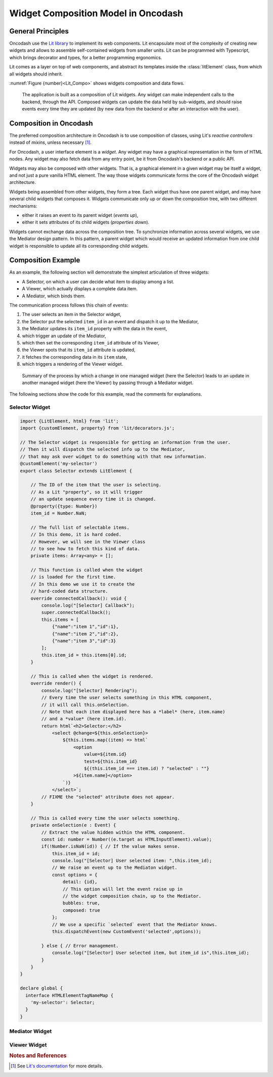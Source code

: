 .. widgets_composition:

####################################
Widget Composition Model in Oncodash
####################################

******************
General Principles
******************

Oncodash use the `Lit library <https://lit.dev>`_ to implement its web components.
Lit encapsulate most of the complexity of creating new widgets
and allows to assemble self-contained widgets from smaller units.
Lit can be programmed with Typescript, which brings decorator and types,
for a better programming ergonomics.

Lit comes as a layer on top of web components, and abstract its templates inside
the :class:`litElement` class, from which all widgets should inherit.

:numref:`Figure {number}<Lit_Compo>` shows widgets composition and data flows.

.. _Lit_Compo:

.. figure:: _static/lit_composition.svg
    :class: diagram

    The application is built as a composition of Lit widgets.
    Any widget can make independent calls to the backend, through the API.
    Composed widgets can update the data held by sub-widgets,
    and should raise events every time they are updated
    (by new data from the backend or after an interaction with the user).


***********************
Composition in Oncodash
***********************

The preferred composition architecture in Oncodash is to use composition of classes,
using Lit's *reactive controllers* instead of *mixins*, unless necessary [#LIT]_.

For Oncodash, a user interface element is a *widget*.
Any widget may have a graphical representation in the form of HTML nodes.
Any widget may also fetch data from any entry point, be it from Oncodash's backend or a public API.

Widgets may also be composed with other widgets.
That is, a graphical element in a given widget may be itself a widget, and not just a pure vanilla HTML element.
The way those widgets communicate forms the core of the Oncodash widget architecture.

Widgets being assembled from other widgets, they form a tree.
Each widget thus have one parent widget, and may have several child widgets that composes it.
Widgets communicate only up or down the composition tree, with two different mechanisms:

* either it raises an event to its parent widget (*events up*),
* either it sets attributes of its child widgets (*properties down*).

Widgets cannot exchange data across the composition tree.
To synchronize information across several widgets, we use the Mediator design pattern.
In this pattern, a parent widget which would receive an updated information from one child widget
is responsible to update all its corresponding child widgets.


*******************
Composition Example
*******************

As an example, the following section will demonstrate the simplest articulation of three widgets:

* A Selector, on which a user can decide what item to display among a list.
* A Viewer, which actually displays a complete data item.
* A Mediator, which binds them.

The communication process follows this chain of events:

1. The user selects an item in the Selector widget,
2. the Selector put the selected ``item_id`` in an event and dispatch it up to the Mediator,
3. the Mediator updates its ``item_id`` property with the data in the event,
4. which trigger an update of the Mediator,
5. which then set the corresponding ``item_id`` attribute of its Viewer,
6. the Viewer spots that its ``item_id`` attribute is updated,
7. it fetches the corresponding data in its ``item`` state,
8. which triggers a rendering of the Viewer widget.

.. figure:: _static/mediator.svg
    :class: diagram

    Summary of the process by which a change in one managed widget (here the Selector)
    leads to an update in another managed widget (here the Viewer)
    by passing through a Mediator widget.

The following sections show the code for this example,
read the comments for explanations.


Selector Widget
===============

.. code-block:: typescript

    import {LitElement, html} from 'lit';
    import {customElement, property} from 'lit/decorators.js';

    // The Selector widget is responsible for getting an information from the user.
    // Then it will dispatch the selected info up to the Mediator,
    // that may ask over widget to do something with that new information.
    @customElement('my-selector')
    export class Selector extends LitElement {

        // The ID of the item that the user is selecting.
        // As a Lit "property", so it will trigger
        // an update sequence every time it is changed.
        @property({type: Number})
        item_id = Number.NaN;

        // The full list of selectable items.
        // In this demo, it is hard coded.
        // However, we will see in the Viewer class
        // to see how to fetch this kind of data.
        private items: Array<any> = [];

        // This function is called when the widget
        // is loaded for the first time.
        // In this demo we use it to create the
        // hard-coded data structure.
        override connectedCallback(): void {
            console.log("[Selector] Callback");
            super.connectedCallback();
            this.items = [
                {"name":"item 1","id":1},
                {"name":"item 2","id":2},
                {"name":"item 3","id":3}
            ];
            this.item_id = this.items[0].id;
        }

        // This is called when the widget is rendered.
        override render() {
            console.log("[Selector] Rendering");
            // Every time the user selects something in this HTML component,
            // it will call this.onSelection.
            // Note that each item displayed here has a *label* (here, item.name)
            // and a *value* (here item.id).
            return html`<h2>Selector:</h2>
                <select @change=${this.onSelection}>
                    ${this.items.map((item) => html`
                        <option
                            value=${item.id}
                            test=${this.item_id}
                            ${(this.item_id === item.id) ? "selected" : ""}
                        >${item.name}</option>
                    `)}
                </select>`;
            // FIXME the "selected" attribute does not appear.
        }

        // This is called every time the user selects something.
        private onSelection(e : Event) {
            // Extract the value hidden within the HTML component.
            const id: number = Number((e.target as HTMLInputElement).value);
            if(!Number.isNaN(id)) { // If the value makes sense.
                this.item_id = id;
                console.log("[Selector] User selected item: ",this.item_id);
                // We raise an event up to the Mediaton widget.
                const options = {
                    detail: {id},
                    // This option will let the event raise up in
                    // the widget composition chain, up to the Mediator.
                    bubbles: true,
                    composed: true
                };
                // We use a specific `selected` event that the Mediator knows.
                this.dispatchEvent(new CustomEvent('selected',options));
                
            } else { // Error management.
                console.log("[Selector] User selected item, but item_id is",this.item_id);
            }
        }
    }

    declare global {
      interface HTMLElementTagNameMap {
        'my-selector': Selector;
      }
    }


Mediator Widget
===============

.. code-block:: typescript
    import {LitElement, html, PropertyValues} from 'lit';
    import {customElement, property, queryAssignedElements} from 'lit/decorators.js';

    // The Mediator widget receives any new information from the Selector.
    // It is then responsible to dispatch it to the widgets that
    // it holds in its slots.
    @customElement('my-mediator')
    export class Mediator extends LitElement {

        // The ID of the item that someone has selected.
        // May trigger an update sequence if changed.
        @property({type: Number})
        item_id: number = Number.NaN;

        // We define two slots, in which one can plug widgets.
        // One is for a widgets that can select an `item_id`,
        // while the other is for a widget that displays any
        // data associated with thi `item_id`.
        override render() {
            console.log("[Mediator] rendering");
            // When the Mediator receives our `selected` event,
            // this will call the `onSelected` function.
            return html`<h2>Mediator:</h2>
                  <div @selected=${this.onSelected}>
                      <slot name="selector" />
                  </div>
                  <div>
                      <slot name="viewer" />
                  </div>`;
        }

        // Called when our `selected` event bubbles up
        // from the Selector widget.
        private onSelected(e : CustomEvent) {
            console.log("[Mediator] Received selected from selector: ",e.detail.id);
            // The event embbeds the selected `item_id`.
            // We update the property, which will automagically
            // trigger an update sequence.
            this.item_id = e.detail.id;
        }

        // This is a handle on the widget that's in the Viewer slot.
        // It return an array, and the child widget is in the first element.
        @queryAssignedElements({slot:"viewer"})
        viewer!: Array<HTMLElement>;

        // The corresponding getter.
        getViewer(): HTMLElement {
            return this.viewer[0];
        }

        // Every time the Mediator is updated
        //   (whether it's because `this.item_id` was changed directly,
        //   or because it received an event from a child —selector— widget),
        // we propagate the `item_id` down to the widget in the Viewer slot.
        override updated(changedProperties:PropertyValues<any>): void {
            // Propagate the update to the Lit super class.
            super.updated(changedProperties);

            if(!Number.isNaN(this.item_id)) { // Sanity check.
                // Handle of the widget itself.
                let child = this.getViewer();
                console.log("[Mediator] Set child viewer widget's selection to: ", this.item_id);
                // Change the item_id attribute of the Viewer widget.
                child.setAttribute("item_id", `${this.item_id}`);
            }
        }
    }

    declare global {
      interface HTMLElementTagNameMap {
        'my-mediator': Mediator;
      }
    }


Viewer Widget
=============

.. code-block:: typescript
    import {LitElement, html} from 'lit';
    import {customElement, property, state} from 'lit/decorators.js';

    // The Viewer widget is responsible for displaying any information
    // that comes down from the Mediator.
    @customElement('my-viewer')
    export class Viewer extends LitElement {

        // We overload the setter for the `item_id` attribute
        // because we want to trigger an update of the corresponding data.
        // Hence, every time the Mediator widget does change this attribute,
        // we will fetch new data.
        @property({type: Number})
        set item_id(item_id: number) {
            console.log("[Viewer] Set item_id to", item_id);
            // The "true" attribute is private and prefixed by convention.
            this._item_id = item_id;
            this.fetchItem(item_id);
            this.requestUpdate("item_id", item_id);
        }
        // The "true" attribute.
        private _item_id: number = Number.NaN;
        // The corresponding getter.
        get item_id() { return this._item_id; }

        // The function called when the `item_id` is changed.
        // It download the corresponding data that this widget is displaying.
        private async fetchItem(id: number): Promise<any> {
            const apiUrl = `http://localhost:8000/dev/data.json`;
            var response: any;
            try {
                // Wait for the asynchronous `fetch` function to terminate.
                // Either it ends on a result or raise an exeption.
                response = await fetch(apiUrl);
            } catch (error) {
                console.warn("[Viewer]", error);
            }
            if (!response.ok) {
                throw new Error(response.statusText);
            } else {
                console.log("[Viewer] Fetched item for item_id ", id);
                // Convert the payload to JSON.
                const items = await response.json();
                // Get the first item.id of the list of items.
                const item = items.find((item: any) => item.id === (id || 1));
                // Set the fetched data as the new ones
                // to display in the Viewer widget.
                this.item = item;
            }
        }

        // This attribute holds the data that this widget is actually displaying.
        // As a `state`, every time it is changed, it will automatically
        // trigger an update sequence.
        @state()
        item: any = {};

        // This Lit function is called in the update sequence.
        // From there, we should have some data to display in `this.item`.
        override render() {
            console.log("[Viewer] rendering", this.item_id);
            if (Number.isNaN(this.item_id)) {
                console.log("[Viewer] nothing selected");
                return html`Nothing selected`;
            }
            // Extract some data field.
            const name = this.item["name"];
            // Display it.
            const content = html`<h2>Viewer:</h2>
                <p>Selected item:
                    ${name}
                </p>`;
            console.log("[Viewer] rendered:", name);
            return content;
        }
    }

    declare global {
      interface HTMLElementTagNameMap {
        'my-viewer': Viewer;
      }
    }



.. rubric:: Notes and References

.. [#LIT] See `Lit's documentation <https://lit.dev/docs/composition/component-composition/>`_ for more details.

